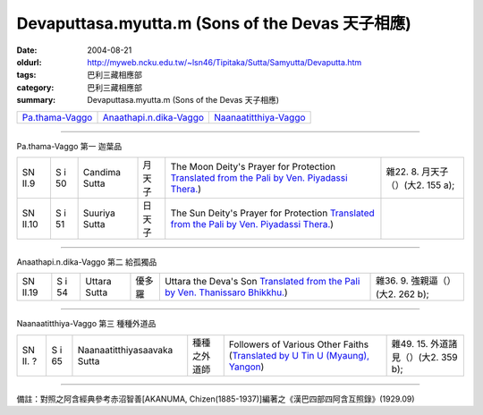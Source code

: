 Devaputtasa.myutta.m (Sons of the Devas 天子相應)
#################################################

:date: 2004-08-21
:oldurl: http://myweb.ncku.edu.tw/~lsn46/Tipitaka/Sutta/Samyutta/Devaputta.htm
:tags: 巴利三藏相應部
:category: 巴利三藏相應部
:summary: Devaputtasa.myutta.m (Sons of the Devas 天子相應)


.. list-table::

  * - `Pa.thama-Vaggo <#Pa.thama-Vaggo>`__
    - `Anaathapi.n.dika-Vaggo <#Anaathapi.n.dika-Vaggo>`__
    - `Naanaatitthiya-Vaggo <#Naanaatitthiya-Vaggo>`__

----

Pa.thama-Vaggo 第一 迦葉品

.. list-table::

  * - SN II.9
    - S i 50
    - Candima Sutta
    - 月天子
    - The Moon Deity's Prayer for Protection
      `Translated from the Pali by Ven. Piyadassi Thera. <http://www.accesstoinsight.org/tipitaka/sn/sn02/sn02.009.piya.html>`__)
    - 雜22. 8. 月天子（）(大2. 155 a);
  * - SN II.10
    - S i 51
    - Suuriya Sutta
    - 日天子
    - The Sun Deity's Prayer for Protection
      `Translated from the Pali by Ven. Piyadassi Thera. <http://www.accesstoinsight.org/tipitaka/sn/sn02/sn02.010.piya.html>`__)
    - 

----

Anaathapi.n.dika-Vaggo 第二 給孤獨品

.. list-table::

  * - SN II.19
    - S i 54
    - Uttara Sutta
    - 優多羅
    - Uttara the Deva's Son
      `Translated from the Pali by Ven. Thanissaro Bhikkhu. <http://www.accesstoinsight.org/tipitaka/sn/sn02/sn02.019.than.html>`__)
    - 雜36. 9. 強親逼（）(大2. 262 b);

----

Naanaatitthiya-Vaggo 第三 種種外道品

.. list-table::

  * - SN II. ?
    - S i 65
    - Naanaatitthiyasaavaka Sutta
    - 種種之外道師
    - Followers of Various Other Faiths
      (`Translated by U Tin U (Myaung), Yangon <http://myweb.ncku.edu.tw/~lsn46/Tipitaka/Sutta/Samyutta/U_Tin_U/nanatitt.htm>`__)
    - 雜49. 15. 外道諸見（）(大2. 359 b);

----

備註：對照之阿含經典參考赤沼智善[AKANUMA, Chizen(1885-1937)]編著之《漢巴四部四阿含互照錄》(1929.09)

